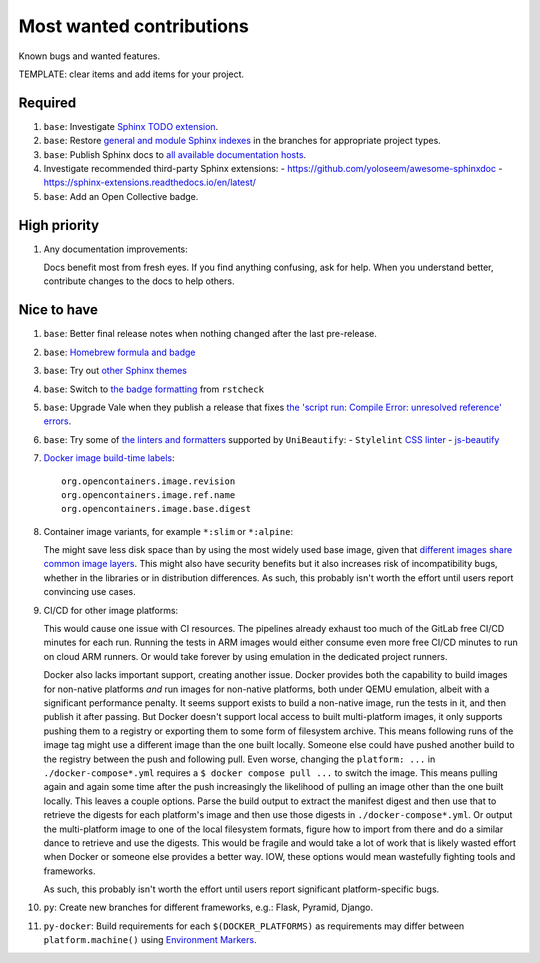 .. SPDX-FileCopyrightText: 2023 Ross Patterson <me@rpatterson.net>
..
.. SPDX-License-Identifier: MIT

########################################################################################
Most wanted contributions
########################################################################################

Known bugs and wanted features.

TEMPLATE: clear items and add items for your project.


****************************************************************************************
Required
****************************************************************************************

#. ``base``: Investigate `Sphinx TODO extension
   <https://www.sphinx-doc.org/en/master/usage/extensions/todo.html>`_.

#. ``base``: Restore `general and module Sphinx indexes
   <https://www.sphinx-doc.org/en/master/usage/restructuredtext/directives.html#special-names>`_
   in the branches for appropriate project types.

#. ``base``: Publish Sphinx docs to `all available documentation hosts
   <https://www.sphinx-doc.org/en/master/faq.html#using-sphinx-with>`_.

#. Investigate recommended third-party Sphinx extensions:
   - https://github.com/yoloseem/awesome-sphinxdoc
   - https://sphinx-extensions.readthedocs.io/en/latest/

#. ``base``: Add an Open Collective badge.


****************************************************************************************
High priority
****************************************************************************************

#. Any documentation improvements:

   Docs benefit most from fresh eyes. If you find anything confusing, ask for help. When
   you understand better, contribute changes to the docs to help others.


****************************************************************************************
Nice to have
****************************************************************************************

#. ``base``: Better final release notes when nothing changed after the last pre-release.

#. ``base``: `Homebrew formula and badge <https://formulae.brew.sh/formula/commitizen>`_

#. ``base``: Try out `other Sphinx themes
   <https://www.sphinx-doc.org/en/master/tutorial/more-sphinx-customization.html#using-a-third-party-html-theme>`_

#. ``base``: Switch to `the badge formatting
   <https://rstcheck-core.readthedocs.io/en/latest/#>`_ from ``rstcheck``

#. ``base``: Upgrade Vale when they publish a release that fixes `the 'script run:
   Compile Error: unresolved reference' errors
   <https://github.com/errata-ai/vale/issues/697#issue-1932675573>`_.

#. ``base``: Try some of `the linters and formatters
   <https://unibeautify.com/docs/beautifier-stylelint>`_ supported by ``UniBeautify``:
   - ``Stylelint`` `CSS linter <https://stylelint.io/>`_
   - `js-beautify <https://www.npmjs.com/package/js-beautify>`_

#. `Docker image build-time labels
   <https://specs.opencontainers.org/image-spec/annotations/?v=v1.0.1>`_::

     org.opencontainers.image.revision
     org.opencontainers.image.ref.name
     org.opencontainers.image.base.digest

#. Container image variants, for example ``*:slim`` or ``*:alpine``:

   The might save less disk space than by using the most widely used base image, given
   that `different images share common image layers
   <https://hub.docker.com/_/buildpack-deps/>`_. This might also have security benefits
   but it also increases risk of incompatibility bugs, whether in the libraries or in
   distribution differences. As such, this probably isn't worth the effort until users
   report convincing use cases.

#. CI/CD for other image platforms:

   This would cause one issue with CI resources. The pipelines already exhaust too much
   of the GitLab free CI/CD minutes for each run. Running the tests in ARM images would
   either consume even more free CI/CD minutes to run on cloud ARM runners. Or would
   take forever by using emulation in the dedicated project runners.

   Docker also lacks important support, creating another issue. Docker provides both the
   capability to build images for non-native platforms *and* run images for non-native
   platforms, both under QEMU emulation, albeit with a significant performance
   penalty. It seems support exists to build a non-native image, run the tests in it,
   and then publish it after passing. But Docker doesn't support local access to built
   multi-platform images, it only supports pushing them to a registry or exporting them
   to some form of filesystem archive. This means following runs of the image tag might
   use a different image than the one built locally. Someone else could have pushed
   another build to the registry between the push and following pull. Even worse,
   changing the ``platform: ...`` in ``./docker-compose*.yml`` requires a ``$ docker
   compose pull ...`` to switch the image. This means pulling again and again some time
   after the push increasingly the likelihood of pulling an image other than the one
   built locally. This leaves a couple options. Parse the build output to extract the
   manifest digest and then use that to retrieve the digests for each platform's image
   and then use those digests in ``./docker-compose*.yml``. Or output the multi-platform
   image to one of the local filesystem formats, figure how to import from there and do
   a similar dance to retrieve and use the digests. This would be fragile and would take
   a lot of work that is likely wasted effort when Docker or someone else provides a
   better way. IOW, these options would mean wastefully fighting tools and frameworks.

   As such, this probably isn't worth the effort until users report significant
   platform-specific bugs.

#. ``py``: Create new branches for different frameworks, e.g.: Flask, Pyramid, Django.

#. ``py-docker``: Build requirements for each ``$(DOCKER_PLATFORMS)`` as requirements
   may differ between ``platform.machine()`` using `Environment Markers
   <https://peps.python.org/pep-0496/#strings>`_.
